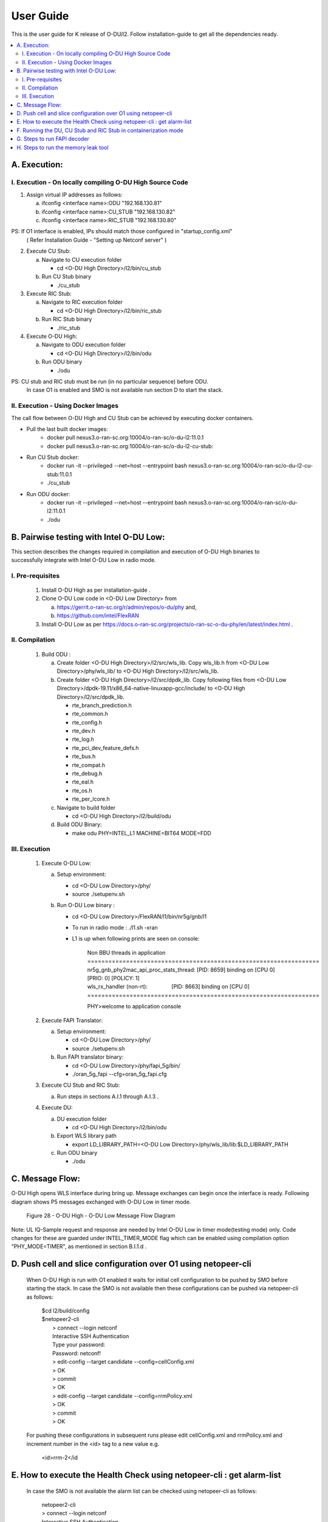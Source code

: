 .. This work is licensed under a Creative Commons Attribution 4.0 International License.
.. http://creativecommons.org/licenses/by/4.0

User Guide
***********

This is the user guide for K release of O-DU/l2.
Follow installation-guide to get all the dependencies ready.

.. contents::
   :depth: 3
   :local:


A. Execution:
-------------

I. Execution - On locally compiling O-DU High Source Code
^^^^^^^^^^^^^^^^^^^^^^^^^^^^^^^^^^^^^^^^^^^^^^^^^^^^^^^^^^^

1. Assign virtual IP addresses as follows:

   a. ifconfig <interface name>:ODU "192.168.130.81"
   b. ifconfig <interface name>:CU_STUB "192.168.130.82"
   c. ifconfig <interface name>:RIC_STUB "192.168.130.80"

PS: If O1 interface is enabled, IPs should match those configured in "startup_config.xml"
    ( Refer Installation Guide - "Setting up Netconf server" )

2. Execute CU Stub:

   a. Navigate to CU execution folder

      - cd <O-DU High Directory>/l2/bin/cu_stub

   b. Run CU Stub binary

      - ./cu_stub

3. Execute RIC Stub:

   a. Navigate to RIC execution folder

      - cd <O-DU High Directory>/l2/bin/ric_stub

   b. Run RIC Stub binary

      - ./ric_stub

4. Execute O-DU High:

   a. Navigate to ODU execution folder

      - cd <O-DU High Directory>/l2/bin/odu

   b. Run ODU binary

      - ./odu

PS: CU stub and RIC stub must be run (in no particular sequence) before ODU.
    In case O1 is enabled and SMO is not available run section D to start the stack.

II. Execution - Using Docker Images
^^^^^^^^^^^^^^^^^^^^^^^^^^^^^^^^^^^^

The call flow between O-DU High and CU Stub can be achieved by executing docker containers.

- Pull the last built docker images:
    -	docker pull nexus3.o-ran-sc.org:10004/o-ran-sc/o-du-l2:11.0.1
    -	docker pull nexus3.o-ran-sc.org:10004/o-ran-sc/o-du-l2-cu-stub:

- Run CU Stub docker:
    - docker run -it --privileged --net=host --entrypoint bash
      nexus3.o-ran-sc.org:10004/o-ran-sc/o-du-l2-cu-stub:11.0.1
    - ./cu_stub

- Run ODU docker:
    - docker run -it --privileged --net=host --entrypoint bash
      nexus3.o-ran-sc.org:10004/o-ran-sc/o-du-l2:11.0.1
    - ./odu


B. Pairwise testing with Intel O-DU Low:
-----------------------------------------

This section describes the changes required in compilation and execution of O-DU High binaries to successfully integrate
with Intel O-DU Low in radio mode.


I. Pre-requisites
^^^^^^^^^^^^^^^^^^

   1. Install O-DU High as per installation-guide . 

   2. Clone O-DU Low code in <O-DU Low Directory> from

      a. https://gerrit.o-ran-sc.org/r/admin/repos/o-du/phy and,

      b. https://github.com/intel/FlexRAN
      
   3. Install O-DU Low as per https://docs.o-ran-sc.org/projects/o-ran-sc-o-du-phy/en/latest/index.html .


II. Compilation
^^^^^^^^^^^^^^^^

   1. Build ODU :

      a. Create folder <O-DU High Directory>/l2/src/wls_lib. Copy wls_lib.h from <O-DU Low Directory>/phy/wls_lib/ to 
         <O-DU High Directory>/l2/src/wls_lib.

      b. Create folder <O-DU High Directory>/l2/src/dpdk_lib. Copy following files from
         <O-DU Low Directory>/dpdk-19.11/x86_64-native-linuxapp-gcc/include/ to <O-DU High Directory>/l2/src/dpdk_lib.
         
         - rte_branch_prediction.h
         - rte_common.h
         - rte_config.h
         - rte_dev.h
         - rte_log.h
         - rte_pci_dev_feature_defs.h
         - rte_bus.h
         - rte_compat.h
         - rte_debug.h
         - rte_eal.h
         - rte_os.h
         - rte_per_lcore.h

      c. Navigate to build folder

         - cd <O-DU High Directory>/l2/build/odu

      d. Build ODU Binary:
           
         - make odu PHY=INTEL_L1 MACHINE=BIT64 MODE=FDD


III. Execution
^^^^^^^^^^^^^^^

   1. Execute O-DU Low:

      a. Setup environment:
      
         - cd <O-DU Low Directory>/phy/
         - source ./setupenv.sh

      b. Run O-DU Low binary :
      
         - cd <O-DU Low Directory>/FlexRAN/l1/bin/nr5g/gnb/l1
         - To run in radio mode : ./l1.sh -xran
         - L1 is up when following prints are seen on console:

		| Non BBU threads in application
		| \==================================================================
		| nr5g_gnb_phy2mac_api_proc_stats_thread: [PID: 8659] binding on [CPU 0] [PRIO: 0] [POLICY: 1]
		| wls_rx_handler (non-rt):                [PID: 8663] binding on [CPU 0]
		| \==================================================================
	  
		PHY>welcome to application console

   2. Execute FAPI Translator:

      a. Setup environment:
   
         - cd <O-DU Low Directory>/phy/
         - source ./setupenv.sh

      b. Run FAPI translator binary:

         - cd <O-DU Low Directory>/phy/fapi_5g/bin/
         - ./oran_5g_fapi --cfg=oran_5g_fapi.cfg

   3. Execute CU Stub and RIC Stub:

      a. Run steps in sections A.I.1 through A.I.3 .

   4. Execute DU:
   
      a. DU execution folder
     
         - cd <O-DU High Directory>/l2/bin/odu
      
      b. Export WLS library path

         - export LD_LIBRARY_PATH=<O-DU Low Directory>/phy/wls_lib/lib:$LD_LIBRARY_PATH
      
      c. Run ODU binary

         - ./odu


C. Message Flow:
----------------

O-DU High opens WLS interface during bring up. Message exchanges can begin once the interface is ready.
Following diagram shows P5 messages exchanged with O-DU Low in timer mode.

.. figure:: O-DU_High_Low_Flow.PNG
  :width: 600
  :alt: Figure 28 O-DU High - O-DU Low Message Flow Diagram

  Figure 28 - O-DU High - O-DU Low Message Flow Diagram

Note: UL IQ-Sample request and response are needed by Intel O-DU Low in timer mode(testing mode) only. Code changes for
these are guarded under INTEL_TIMER_MODE flag which can be enabled using compilation option "PHY_MODE=TIMER", as
mentioned in section B.I.1.d .

D. Push cell and slice configuration over O1 using netopeer-cli
---------------------------------------------------------------
   When O-DU High is run with O1 enabled it waits for initial cell configuration to be pushed by SMO before starting the stack. In case the SMO is not available then these configurations can be pushed via netopeer-cli as follows:

      | $cd l2/build/config
      | $netopeer2-cli
      |  > connect --login netconf
      |  Interactive SSH Authentication
      |  Type your password:
      |  Password: netconf!
      |  > edit-config --target candidate --config=cellConfig.xml
      |  > OK
      |  > commit
      |  > OK
      |  > edit-config --target candidate --config=rrmPolicy.xml
      |  > OK
      |  > commit
      |  > OK

   For pushing these configurations in subsequent runs please edit cellConfig.xml and rrmPolicy.xml and increment number in the <id> tag to a new value e.g.

    <id>rrm-2</id

E. How to execute the Health Check using netopeer-cli : get alarm-list
-----------------------------------------------------------------------

   In case the SMO is not available the alarm list can be checked using netopeer-cli as follows:

     |  netopeer2-cli
     |  > connect --login netconf
     |  Interactive SSH Authentication
     |  Type your password:
     |  Password: netconf!
     |  > get --filter-xpath /o-ran-sc-odu-alarm-v1\:odu/alarms
     |  DATA
     |  <odu xmlns=\"urn\:o-ran\:odu\:alarm\:1.0\">
     |    <alarms>
     |      <alarm>
     |        <alarm-id>1009</alarm-id>
     |        <alarm-text>cell id  [1] is up</alarm-text>
     |        <severity>2</severity>
     |        <status>Active</status>
     |        <additional-info>cell UP</additional-info>
     |      </alarm>
     |    </alarms>
     |  </odu>

The XML output is a list of active alarms in the O-DU High system.

F. Running the DU, CU Stub and RIC Stub in containerization mode
-----------------------------------------------------------------

1. Pre-requisite for Running in Containerization Mode

   - Install Docker

   - Set Up Kubernetes Cluster Using Minikube and Use Docker as the Driver


2. Steps to Run the DU, CU Stub, and RIC Stub in Containerization Mode
    a. Clone and compile the Code
        - Create a directory:
            i. mkdir ODU_CONTAINER

        - Navigate to the directory:
            i. cd ODU_CONTAINER

        - Clone the repository:
            i. git clone "https://gerrit.o-ran-sc.org/r/o-du/l2"

        - Compilation steps are mentioned in section d.

   b. Set Docker Environment
        - Set up Docker environment for Minikube:
            i. eval $(minikube docker-env)

   c. Generate Docker Images
        - Navigate to the l2 directory:
            i. cd l2

        - Build the Docker images:
            i.   docker build -f Dockerfile.cu -t new-cu-container:v1 .
            ii.  docker build -f Dockerfile.ric -t new-ric-container:v1 .
            iii. docker build -f Dockerfile.du -t new-du-container:v1 .

   d. Check Docker Images
        - Run the following command to check if the Docker images are created:
            i. docker images

   e. Deploy with Helm
        - Go to the container/cu_helm directory and deploy the ocu chart:
            i.  cd container/cu_helm
            ii. helm install ocu cu

        - Go to the du_helm directory and deploy the odu chart:
            i.  cd ../du_helm
            ii. helm install odu du

        - Go to the ric_helm directory and deploy the ric chart:
            i.  cd ../ric_helm
            ii. helm install ric ric

   f. Get Pod, Deployment, and Service Info
        - Run the following command to get information about the pod, deployment, and service:
            i. kubectl get all

   g. Run the Pods in Separate Terminals
        - Terminal 1 (CU Pod):
            i. kubectl exec -it <CU_POD_NAME> -- bash
            ii. ./cu-docker-entrypoint.sh
            iii. cd /root/l2/build/odu/bin
            iv. ./cu_stub/cu_stub

        - Terminal 2 (RIC Pod):
            i. kubectl exec -it <RIC_POD_NAME> -- bash
            ii. ./ric-docker-entrypoint.sh
            iii. cd /root/l2/build/odu/bin
            iv. ./ric_stub/ric_stub

        - Terminal 3 (DU Pod):
            i. kubectl exec -it <DU_POD_NAME> -- bash
            ii. ./docker-entrypoint.sh
            iii. cd /root/l2/bin
            iv. ./odu/odu

G. Steps to run FAPI decoder
-----------------------------

1. Enable the Platform flag in the main makefile
    - Location: `l2/build/odu/makefile`
    - Add `-DFAPI_DECODER` to the `PLTFRM_FLAGS` line. It should look like:
      `PLTFRM_FLAGS = -UMSPD -DODU -DINTEL_FAPI -DODU_MEMORY_DEBUG_LOG -DFAPI_DECODER`

2. Compile and generate all binaries
    - Binaries to compile:
        - ODU
        - CU_STUB
        - RIC_STUB

3. Go to the `l2/tools/Fapi_Decoder` directory and compile the decoder
    - Run the following command: `gcc -o decoder decoder.c`

4. Execute binaries and capture logs
    - Step 1: Open four terminals:
        - Terminal 1: Execute the RIC binary.
        - Terminal 2: Execute the CU binary.
        - Terminal 3: Execute the ODU binary.
        - Terminal 4: Capture the logs at the decoder and run `./decoder`.
    - Step 2: Execute the RIC and CU binaries in Terminal 1 and Terminal 2.
    - Step 3: Run the decoder in Terminal 4 using the `./decoder` command.
    - Step 4: Execute the ODU binary in Terminal 3 after completing the previous steps.

H. Steps to run the memory leak tool
-------------------------------------

1. Enable the Platform flag in the main makefile
    - Location: l2/build/odu/makefile
        - Add -DODU_MEMORY_DEBUG_LOG to the PLTFRM_FLAGS line:
            PLTFRM_FLAGS = -UMSPD -DODU -DINTEL_FAPI -DODU_MEMORY_DEBUG_LOG

2. Enable the CLA Use-case (Enable the Cell Down scenario)
    - A hack to enable the complete scenario from Cell Up to Down so that memory status can be captured:
        - This ensures that memory allocation and deallocation are tracked throughout the Cell Up and Cell Down process.
        - The goal is to log memory usage and status for debugging or analysis during the transition from Cell Up to Cell Down.

    Files to change:
        - File 1: l2/src/du_app/du_egtp.c
            - In the egtpRecvMsg() function:
                - Disable the infinite while loop in the EGTP receiver thread.
        
        - File 2: l2/src/du_app/du_f1ap_msg_hdl.c
            - In the BuildAndSendUeCtxtRsp() function:
                - Inside the case "UE_CTXT_MOD" action type, add:
                  BuildAndSendDUConfigUpdate(SERV_CELL_TO_DELETE);

3. Compile and generate all binaries
    - Binaries to compile:
        - ODU
        - CU_STUB
        - RIC_STUB

4. Execute binaries and capture logs
    - Step 1: Execute RIC and CU binaries.
    - Step 2: Before running the ODU binary:
        - Capture logs using the script command.

5. Complete CELL Down and stop capturing logs
    - Once the CELL Down process completes in the ODU console:
        - Stop/kill the ODU binary.
        - Exit log capture.

6. Download console logs
    - Save the logs to your system (e.g., Desktop).

7. Analyze ODU console logs
    - Download TextAnalysisTool.NET.exe
    - Open the log in the tool:
        - File -> Open
    - Filter ALLOC and FREE logs:
        - Filters -> Add New Filters
            - Add ALLOC and FREE filters.
        - View -> Show only Filtered Lines
        - Copy filtered results to separate Excel sheets.
    - Split data into columns in Excel:
        - Data -> Text to Columns
            - Step 1: Choose Delimited
            - Step 2: Select Tabs, Semicolon, and Comma
            - Step 3: Click Finish
        - Copy columns C and D (Size and Address).

8. Generate memory logs
    - Go to l2/tools/Memory_Leak_Detector
    - Delete old files:
        - freeoutput.txt
        - allocoutput.txt
    - Copy data to files:
        - Paste columns C and D into:(Refer above 7th point)
            - alloc.txt
            - free.txt
        - Remove double spaces:
            - `:%s/  / /g (execute twice)`
    - Compile the program 
        - `gcc -o scan.out scan.c`
    - Execute the program:
        - `./scan.out`

9. Analyze outputs logs
    - freeoutput.txt should be empty.
        - If there is any address present in freeoutput.txt then check the address and resolve the dangling pointer issue.
    - allocoutput.txt may show some initial allocations.
        - If there is any address present in allocoutput.txt then check the address and free the memory allocation.
